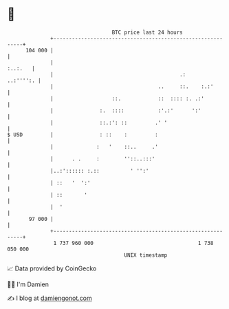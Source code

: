 * 👋

#+begin_example
                                     BTC price last 24 hours                    
                 +------------------------------------------------------------+ 
         104 000 |                                                            | 
                 |                                                    :..:.   | 
                 |                                         .:       ..:'''':. | 
                 |                                  ..     ::.    :.:'        | 
                 |                   ::.            ::  :::: :. .:'           | 
                 |               :.  ::::           :'.:'      ':'            | 
                 |               ::.:': ::         .' '                       | 
   $ USD         |               : ::    :         :                          | 
                 |              :   '    ::..     .'                          | 
                 |      . .     :        ''::..:::'                           | 
                 |..:':::::: :.::          ' '':'                             | 
                 | ::   '  ':'                                                | 
                 | ::       '                                                 | 
                 |  '                                                         | 
          97 000 |                                                            | 
                 +------------------------------------------------------------+ 
                  1 737 960 000                                  1 738 050 000  
                                         UNIX timestamp                         
#+end_example
📈 Data provided by CoinGecko

🧑‍💻 I'm Damien

✍️ I blog at [[https://www.damiengonot.com][damiengonot.com]]
